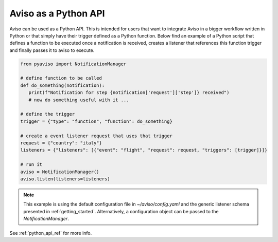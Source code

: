 .. _python_api_guide:

Aviso as a Python API
=====================

Aviso can be used as a Python API. This is intended for users that want to integrate Aviso in a bigger workflow written in Python or that simply have their trigger 
defined as a Python function. Below find an example of a Python script that defines a function to be executed once a notification is received, 
creates a listener that references this function trigger and finally passes it to aviso to execute.

.. code-block:: python

   from pyaviso import NotificationManager

   # define function to be called
   def do_something(notification):
      print(f"Notification for step {notification['request']['step']} received")
      # now do something useful with it ...

   # define the trigger
   trigger = {"type": "function", "function": do_something}

   # create a event listener request that uses that trigger
   request = {"country": "italy"}
   listeners = {"listeners": [{"event": "flight", "request": request, "triggers": [trigger]}]}

   # run it
   aviso = NotificationManager()
   aviso.listen(listeners=listeners)

.. note::
   This example is using the default configuration file in `~/aviso/config.yaml` and the generic listener schema presented in :ref:`getting_started`. Alternatively, a configuration object can be passed to the `NotificationManager`.

See :ref:`python_api_ref` for more info.